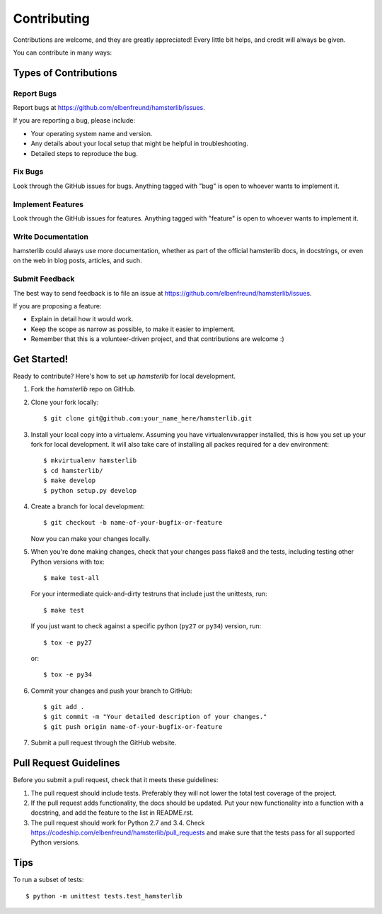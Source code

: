============
Contributing
============

Contributions are welcome, and they are greatly appreciated! Every
little bit helps, and credit will always be given.

You can contribute in many ways:

Types of Contributions
----------------------

Report Bugs
~~~~~~~~~~~

Report bugs at https://github.com/elbenfreund/hamsterlib/issues.

If you are reporting a bug, please include:

* Your operating system name and version.
* Any details about your local setup that might be helpful in troubleshooting.
* Detailed steps to reproduce the bug.

Fix Bugs
~~~~~~~~

Look through the GitHub issues for bugs. Anything tagged with "bug"
is open to whoever wants to implement it.

Implement Features
~~~~~~~~~~~~~~~~~~

Look through the GitHub issues for features. Anything tagged with "feature"
is open to whoever wants to implement it.

Write Documentation
~~~~~~~~~~~~~~~~~~~

hamsterlib could always use more documentation, whether as part of the
official hamsterlib docs, in docstrings, or even on the web in blog posts,
articles, and such.

Submit Feedback
~~~~~~~~~~~~~~~

The best way to send feedback is to file an issue at https://github.com/elbenfreund/hamsterlib/issues.

If you are proposing a feature:

* Explain in detail how it would work.
* Keep the scope as narrow as possible, to make it easier to implement.
* Remember that this is a volunteer-driven project, and that contributions
  are welcome :)

Get Started!
------------

Ready to contribute? Here's how to set up `hamsterlib` for local development.

1. Fork the `hamsterlib` repo on GitHub.
2. Clone your fork locally::

    $ git clone git@github.com:your_name_here/hamsterlib.git

3. Install your local copy into a virtualenv. Assuming you have virtualenvwrapper installed,
   this is how you set up your fork for local development. It will also take care of
   installing all packes required for a dev environment::

    $ mkvirtualenv hamsterlib
    $ cd hamsterlib/
    $ make develop
    $ python setup.py develop

4. Create a branch for local development::

    $ git checkout -b name-of-your-bugfix-or-feature

   Now you can make your changes locally.

5. When you're done making changes, check that your changes pass flake8 and the tests,
   including testing other Python versions with tox::

    $ make test-all

   For your intermediate quick-and-dirty testruns that include just the unittests, run::

     $ make test

   If you just want to check against a specific python (``py27`` or ``py34``) version, run::

     $ tox -e py27
     
   or::

     $ tox -e py34


6. Commit your changes and push your branch to GitHub::

    $ git add .
    $ git commit -m "Your detailed description of your changes."
    $ git push origin name-of-your-bugfix-or-feature

7. Submit a pull request through the GitHub website.

Pull Request Guidelines
-----------------------

Before you submit a pull request, check that it meets these guidelines:

1. The pull request should include tests. Preferably they will not lower the total
   test coverage of the project.
2. If the pull request adds functionality, the docs should be updated. Put
   your new functionality into a function with a docstring, and add the
   feature to the list in README.rst.
3. The pull request should work for Python 2.7 and 3.4. Check
   https://codeship.com/elbenfreund/hamsterlib/pull_requests
   and make sure that the tests pass for all supported Python versions.

Tips
----

To run a subset of tests::

    $ python -m unittest tests.test_hamsterlib
